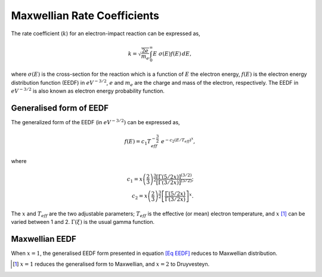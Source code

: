 Maxwellian Rate Coefficients
============================

The rate coefficient (:math:`k`) for an electron-impact reaction can be
expressed as,

.. math:: k = \sqrt{\frac{2 e}{m_e}} \int_{0}^{\infty} E\;\sigma(E)f(E)\,dE,

where :math:`\sigma (E)` is the cross-section for the reaction which is
a function of :math:`E` the electron energy, :math:`f(E)` is the
electron energy distribution function (EEDF) in :math:`eV^{-3/2}`,
:math:`e` and :math:`m_e` are the charge and mass of the electron,
respectively. The EEDF in :math:`eV^{-3/2}` is also known as electron
energy probability function.

Generalised form of EEDF
------------------------

The generalized form of the EEDF (in :math:`eV^{-3/2})` can be expressed
as,

.. math:: f(E) = c_1 T_{eff}^{-\frac{3}{2}} \; e^{-c_2 (E/T_{eff})^x},

where

.. math::

   c_1 = x \left(\dfrac{2}{3}\right)^{\dfrac{3}{2}} \dfrac{[\Gamma(5/2x)]^{(3/2)}}{[\Gamma(3/2x)]^{(5/2)}}; \\
       c_2 = x \left(\dfrac{2}{3}\right)^{\dfrac{3}{2}} \left[\dfrac{\Gamma(5/2x)} {\Gamma(3/2x)}\right]^x.

The :math:`x` and :math:`T_{eff}` are the two adjustable parameters;
:math:`T_{eff}` is the effective (or mean) electron temperature, and
:math:`x`\  [1]_ can be varied between 1 and 2. :math:`\Gamma(\xi)` is
the usual gamma function.

Maxwellian EEDF
----------------

When :math:`x = 1`, the generalised EEDF form presented in
equation `[Eq EEDF] <#Eq EEDF>`__ reduces to Maxwellian distribution.

.. [1]
   :math:`x=1` reduces the generalised form to Maxwellian, and
   :math:`x=2` to Druyvesteyn.
